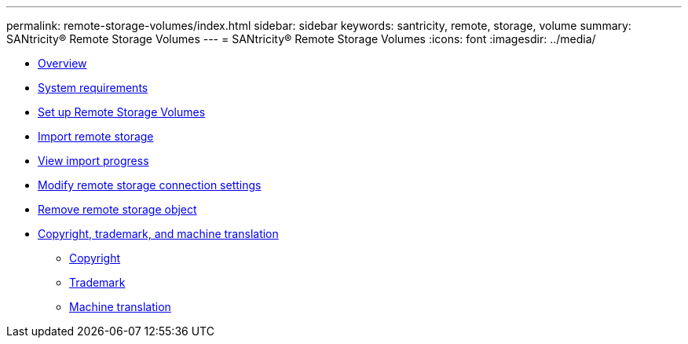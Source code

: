 ---
permalink: remote-storage-volumes/index.html
sidebar: sidebar
keywords: santricity, remote, storage, volume
summary: SANtricity® Remote Storage Volumes
---
= SANtricity® Remote Storage Volumes
:icons: font
:imagesdir: ../media/

* xref:overview_concept.adoc[Overview]
* link:system_reqs_concept.md#system_reqs_concept[System requirements]
* link:setup_remote_volumes_concept.md#setup_remote_volumes_concept[Set up Remote Storage Volumes]
* xref:import_remote_storage_task.adoc[Import remote storage]
* link:view_import_progress_task.md#view_import_progress_task[View import progress]
* xref:modify_remote_storage_task.adoc[Modify remote storage connection settings]
* xref:remove_remote_storage_task.adoc[Remove remote storage object]
* xref:reference_copyright_and_trademark.adoc[Copyright, trademark, and machine translation]
 ** xref:reference_copyright.adoc[Copyright]
 ** xref:reference_trademark.adoc[Trademark]
 ** xref:generic_machine_translation_disclaimer.adoc[Machine translation]
